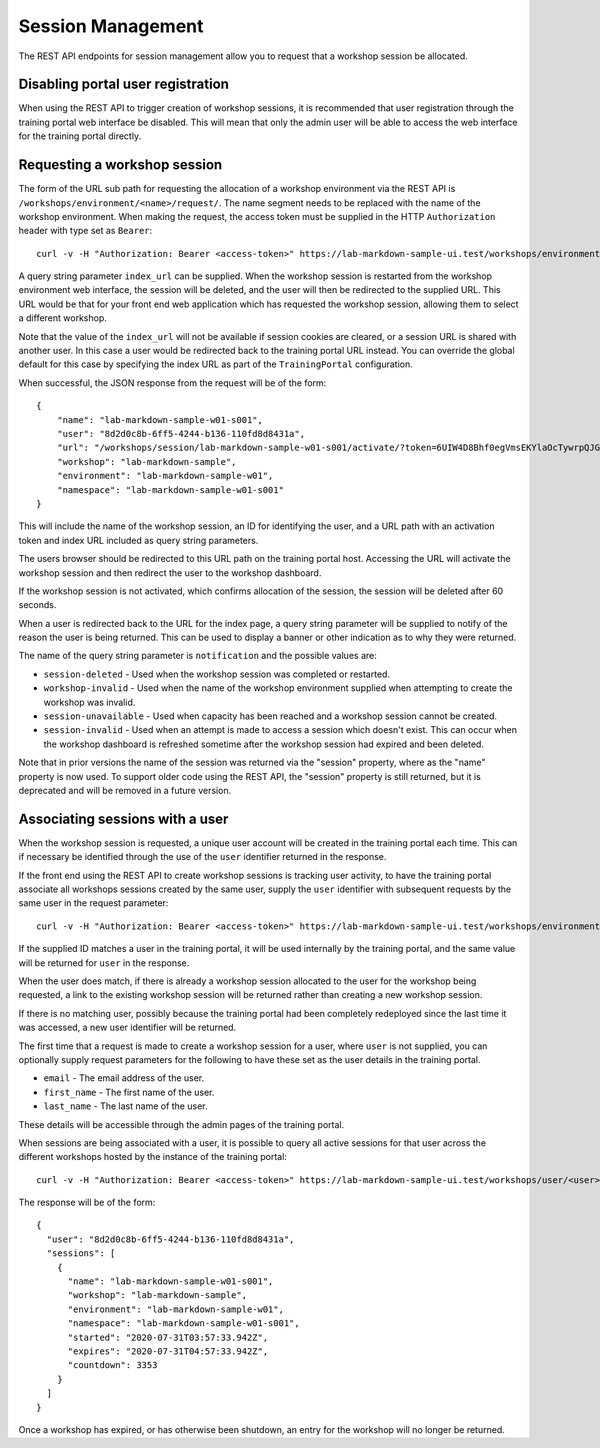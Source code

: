 Session Management
==================

The REST API endpoints for session management allow you to request that a workshop session be allocated.

Disabling portal user registration
----------------------------------

When using the REST API to trigger creation of workshop sessions, it is recommended that user registration through the training portal web interface be disabled. This will mean that only the admin user will be able to access the web interface for the training portal directly.

.. code-block:: yaml
    :emphasize-lines: 7-9

    apiVersion: training.eduk8s.io/v1alpha1
    kind: TrainingPortal
    metadata:
      name: lab-markdown-sample
    spec:
      portal:
        registration:
          type: one-step
          enabled: false
      workshops:
      - name: lab-markdown-sample
        capacity: 3
        reserved: 1

Requesting a workshop session
-----------------------------

The form of the URL sub path for requesting the allocation of a workshop environment via the REST API is ``/workshops/environment/<name>/request/``. The name segment needs to be replaced with the name of the workshop environment. When making the request, the access token must be supplied in the HTTP ``Authorization`` header with type set as ``Bearer``::

    curl -v -H "Authorization: Bearer <access-token>" https://lab-markdown-sample-ui.test/workshops/environment/<name>/request/?index_url=https://hub.test/

A query string parameter ``index_url`` can be supplied. When the workshop session is restarted from the workshop environment web interface, the session will be deleted, and the user will then be redirected to the supplied URL. This URL would be that for your front end web application which has requested the workshop session, allowing them to select a different workshop.

Note that the value of the ``index_url`` will not be available if session cookies are cleared, or a session URL is shared with another user. In this case a user would be redirected back to the training portal URL instead. You can override the global default for this case by specifying the index URL as part of the ``TrainingPortal`` configuration.

When successful, the JSON response from the request will be of the form::

    {
        "name": "lab-markdown-sample-w01-s001",
        "user": "8d2d0c8b-6ff5-4244-b136-110fd8d8431a",
        "url": "/workshops/session/lab-markdown-sample-w01-s001/activate/?token=6UIW4D8Bhf0egVmsEKYlaOcTywrpQJGi&index_url=https%3A%2F%2Fhub.test%2F",
        "workshop": "lab-markdown-sample",
        "environment": "lab-markdown-sample-w01",
        "namespace": "lab-markdown-sample-w01-s001"
    }

This will include the name of the workshop session, an ID for identifying the user, and a URL path with an activation token and index URL included as query string parameters.

The users browser should be redirected to this URL path on the training portal host. Accessing the URL will activate the workshop session and then redirect the user to the workshop dashboard.

If the workshop session is not activated, which confirms allocation of the session, the session will be deleted after 60 seconds.

When a user is redirected back to the URL for the index page, a query string parameter will be supplied to notify of the reason the user is being returned. This can be used to display a banner or other indication as to why they were returned.

The name of the query string parameter is ``notification`` and the possible values are:

* ``session-deleted`` - Used when the workshop session was completed or restarted.
* ``workshop-invalid`` - Used when the name of the workshop environment supplied when attempting to create the workshop was invalid.
* ``session-unavailable`` - Used when capacity has been reached and a workshop session cannot be created.
* ``session-invalid`` - Used when an attempt is made to access a session which doesn't exist. This can occur when the workshop dashboard is refreshed sometime after the workshop session had expired and been deleted.

Note that in prior versions the name of the session was returned via the "session" property, where as the "name" property is now used. To support older code using the REST API, the "session" property is still returned, but it is deprecated and will be removed in a future version.

Associating sessions with a user
--------------------------------

When the workshop session is requested, a unique user account will be created in the training portal each time. This can if necessary be identified through the use of the ``user`` identifier returned in the response.

If the front end using the REST API to create workshop sessions is tracking user activity, to have the training portal associate all workshops sessions created by the same user, supply the ``user`` identifier with subsequent requests by the same user in the request parameter::

    curl -v -H "Authorization: Bearer <access-token>" https://lab-markdown-sample-ui.test/workshops/environment/<name>/request/?index_url=https://hub.test/&user=<user>

If the supplied ID matches a user in the training portal, it will be used internally by the training portal, and the same value will be returned for ``user`` in the response.

When the user does match, if there is already a workshop session allocated to the user for the workshop being requested, a link to the existing workshop session will be returned rather than creating a new workshop session.

If there is no matching user, possibly because the training portal had been completely redeployed since the last time it was accessed, a new user identifier will be returned.

The first time that a request is made to create a workshop session for a user, where ``user`` is not supplied, you can optionally supply request parameters  for the following to have these set as the user details in the training portal.

* ``email`` - The email address of the user.
* ``first_name`` - The first name of the user.
* ``last_name`` - The last name of the user.

These details will be accessible through the admin pages of the training portal.

When sessions are being associated with a user, it is possible to query all active sessions for that user across the different workshops hosted by the instance of the training portal::

    curl -v -H "Authorization: Bearer <access-token>" https://lab-markdown-sample-ui.test/workshops/user/<user>/sessions/

The response will be of the form::

    {
      "user": "8d2d0c8b-6ff5-4244-b136-110fd8d8431a",
      "sessions": [
        {
          "name": "lab-markdown-sample-w01-s001",
          "workshop": "lab-markdown-sample",
          "environment": "lab-markdown-sample-w01",
          "namespace": "lab-markdown-sample-w01-s001",
          "started": "2020-07-31T03:57:33.942Z",
          "expires": "2020-07-31T04:57:33.942Z",
          "countdown": 3353
        }
      ]
    }

Once a workshop has expired, or has otherwise been shutdown, an entry for the workshop will no longer be returned.

